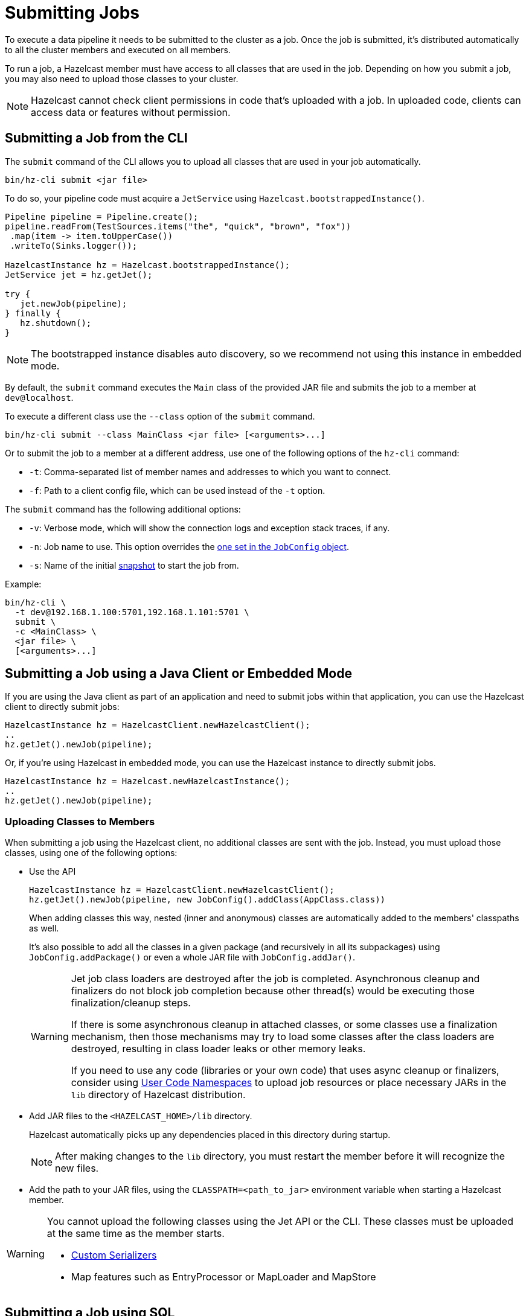 = Submitting Jobs
:description: Submit data pipelines to a Hazelcast cluster for execution.

To execute a data pipeline it needs to be submitted to the cluster as a job. Once the job is submitted, it's distributed automatically to all the cluster members and executed on all members.

To run a job, a Hazelcast member must have access to all classes that are used in the job. Depending on how you submit a job, you may also need to upload those classes to your cluster.

NOTE: Hazelcast cannot check client permissions in code that's uploaded with a job. In uploaded code, clients can access data or features without permission.

== Submitting a Job from the CLI

The `submit` command of the CLI allows you to upload all classes that are used in your job automatically.

```bash
bin/hz-cli submit <jar file>
```

To do so, your pipeline code must acquire a
`JetService` using `Hazelcast.bootstrappedInstance()`.

```java
Pipeline pipeline = Pipeline.create();
pipeline.readFrom(TestSources.items("the", "quick", "brown", "fox"))
 .map(item -> item.toUpperCase())
 .writeTo(Sinks.logger());

HazelcastInstance hz = Hazelcast.bootstrappedInstance();
JetService jet = hz.getJet();

try {
   jet.newJob(pipeline);
} finally {
   hz.shutdown();
}
```

NOTE: The bootstrapped instance disables auto discovery, so we recommend not using this instance in embedded mode.

By default, the `submit` command  executes the `Main` class of the
provided JAR file and submits the job to a member at `dev@localhost`.

To execute a different class use the `--class` option of the `submit` command.

```bash
bin/hz-cli submit --class MainClass <jar file> [<arguments>...]
```

Or to submit the job to a member at a different address, use one of the following options of the `hz-cli` command:

* `-t`: Comma-separated list of member names and addresses to which you want to connect.
* `-f`: Path to a client config file, which can be used instead of the `-t` option.

The `submit` command has the following additional options:

* `-v`: Verbose mode, which will show the connection logs and
  exception stack traces, if any.
* `-n`: Job name to use. This option overrides the xref:configuring-jobs.adoc#setting-the-job-name[one set in the `JobConfig` object].
* `-s`: Name of the initial xref:configuring-jobs.adoc#setting-a-processing-guarantee-for-streaming-jobs[snapshot] to start the job from.

Example:

```bash
bin/hz-cli \
  -t dev@192.168.1.100:5701,192.168.1.101:5701 \
  submit \
  -c <MainClass> \
  <jar file> \
  [<arguments>...]
```

== Submitting a Job using a Java Client or Embedded Mode

If you are using the Java client as part of an application and need to
submit jobs within that application, you can use the Hazelcast client
to directly submit jobs:

```java
HazelcastInstance hz = HazelcastClient.newHazelcastClient();
..
hz.getJet().newJob(pipeline);
```

Or, if you're using Hazelcast in embedded mode, you can use the Hazelcast instance to directly submit jobs.

```java
HazelcastInstance hz = Hazelcast.newHazelcastInstance();
..
hz.getJet().newJob(pipeline);
```

=== Uploading Classes to Members

When submitting a job using the Hazelcast client, no additional classes are
sent with the job. Instead, you must upload those classes, using one of the following options:

- Use the API
+
```java
HazelcastInstance hz = HazelcastClient.newHazelcastClient();
hz.getJet().newJob(pipeline, new JobConfig().addClass(AppClass.class))
```
+
When adding classes this way, nested (inner and anonymous) classes are
automatically added to the members' classpaths as well.
+
It's also possible to add all the classes in a given package (and
recursively in all its subpackages) using `JobConfig.addPackage()` or
even a whole JAR file with `JobConfig.addJar()`.
+
[WARNING]
====
Jet job class loaders are destroyed after the job is completed. Asynchronous cleanup and finalizers do not block job completion because other thread(s) would be executing those finalization/cleanup steps.

If there is some asynchronous cleanup in attached classes, or some classes use a finalization mechanism, then those mechanisms may try to load some classes after the class loaders are destroyed, resulting in class loader leaks or other memory leaks.

If you need to use any code (libraries or your own code) that uses async cleanup or finalizers, consider using xref:clusters:user-code-namespaces.adoc[User Code Namespaces] to upload job resources or place necessary JARs in the `lib` directory of Hazelcast distribution.
====

- Add JAR files to the `<HAZELCAST_HOME>/lib` directory.
+
Hazelcast automatically picks up any dependencies placed in this directory during startup.
+
NOTE: After making changes to the `lib` directory, you must restart the member before it will recognize the new files.
- Add the path to your JAR files, using the `CLASSPATH=<path_to_jar>` environment variable when starting a Hazelcast member.

[WARNING]
====
You cannot upload the following classes using the Jet API or the CLI. These classes must be uploaded at the same time as the member starts.

* xref:serialization:serialization.adoc#serialization-of-data-types[Custom Serializers]
* Map features such as EntryProcessor or MapLoader and MapStore
====

== Submitting a Job using SQL

To submit a job to the cluster with SQL, use the xref:sql:create-job.adoc[`CREATE JOB` statement].

For an example of how to use this statement, see xref:learn-sql.adoc[].

=== Uploading Classes to Members

You cannot use SQL to add classes to a member's classpath.

If your job uses classes that aren't already in your members classpath, you can use one of the following options:

- Add JAR files to the `<HAZELCAST_HOME>/lib` directory.
+
Hazelcast automatically picks up any dependencies placed in this directory during
startup.
+
NOTE: After making changes to the `lib` directory, you must restart the member before it will recognize the new files.
- Add the path to your JAR files, using the `CLASSPATH=<path_to_jar>` environment variable when starting a Hazelcast member.

== Submitting a Job from a Dockerfile

You can also create your own Docker image using Dockerfiles
to start Hazelcast and submit jobs.

Create a Dockerfile as follows:

[source,dockerfile,subs="attributes+"]
----
FROM hazelcast/hazelcast:{full-version}
ADD examples/hello-world.jar /examples/
ENV HAZELCAST_MEMBER_ADDRESS 172.17.0.2
CMD ["sh", "-c", "hz-cli -t $HAZELCAST_MEMBER_ADDRESS submit /examples/hello-world.jar"]
----

The Hazelcast address is exposed through the `HAZELCAST_MEMBER_ADDRESS` environment
variable, with the default value of `172.17.0.2`. This makes it easy to
pass a different address with `docker run -e HAZELCAST_MEMBER_ADDRESS=<another.one>`.

Then, you create your own Docker image using the following command, giving it the name `hazelcast-hello-world`:

[source,bash]
----
docker build . -t hazelcast-hello-world
----

You will see an output similar to the following:

[source,bash]
----
Sending build context to Docker daemon  77.35MB
...
Successfully built 6bc0f527b69c
Successfully tagged hazelcast-hello-world:latest
----

Finally, you submit the job as follows:

[source,bash]
----
docker run -it hazelcast-hello-world
----

== Options for Packaging Dependencies

A pipeline is built with several transform which typically consist
of lambda expressions. During the job submission, the pipeline is
serialized and sent to the cluster, which must be
able to execute these expressions on each member. Imagine the simple
mapping pipeline below:

```java
class MyJob {

  public static void main(String[] args) {
    Pipeline p = Pipeline.create();
    p.readFrom(TestSources.items(1, 2, 3, 4))
     .map(x -> x * x)
     .writeTo(Sinks.logger());

     HazelcastInstance hz = Hazelcast.bootstrappedInstance();
     hz.getJet().newJob(p).join();
  }
}
```

The lambda `x -> x * x` will get compiled by Java into an anonymous
class with a name like `MyJob$$Lambda$30/0x00000008000a1840`. These and
other classes which may depend on these functions need to be present
on the members that will be executing the job. Hazelcast supports several ways to make these classes available on the members.

=== Uber JAR

The easiest way to get additional dependencies to the cluster is to
bundle it as a so-called uber JAR, which contains all the required
dependencies inside.

To build an uber JAR, there are several options:

* link:https://maven.apache.org/plugins/maven-assembly-plugin[Maven Assembly Plugin]
* link:https://maven.apache.org/plugins/maven-shade-plugin[Maven Shade Plugin]
* link:https://imperceptiblethoughts.com/shadow/introduction[Gradle Shadow Plugin].

=== Adding to Member Classpaths

Some dependencies may either be large or may be required to be present
on classpath during application startup.

The convention is to add these dependencies to `$HZ_HOME/lib` directory.
Hazelcast automatically picks up any dependencies placed on this directory during
startup. Several out-of-the-box modules (such as connectors for
Kafka, Hadoop) are already available in the `lib` directory and can simply
be used. Any changes to `lib` directory
requires the node to be restarted to take effect.

Alternatively, you can use the `CLASSPATH` environment variable
to add additional classes:

```bash
CLASSPATH=<path_to_jar> bin/hz-start
```

[WARNING]
====
You cannot upload the following classes using the API or the CLI. These classes must be uploaded at the same time as the member starts.

* xref:serialization:serialization.adoc#serialization-of-data-types[Custom Serializers]
* Map features such as EntryProcessor or MapLoader and MapStore
====

